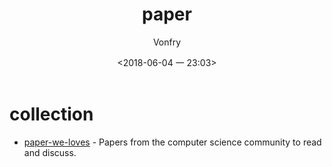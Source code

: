 #+TITLE: paper
#+AUTHOR: Vonfry
#+DATE: <2018-06-04 一 23:03>

* collection
  - [[https://github.com/papers-we-love/papers-we-love][paper-we-loves]] - Papers from the computer science community to read and discuss.

